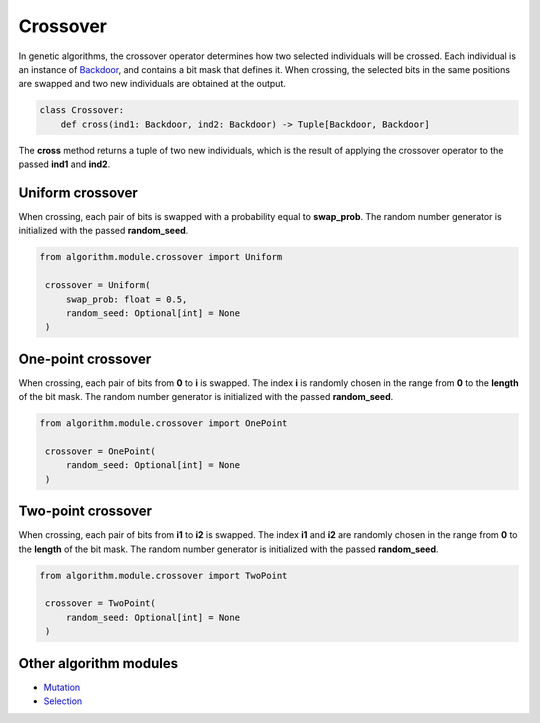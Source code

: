 Crossover
=========

| In genetic algorithms, the crossover operator determines how two selected individuals will be crossed. Each individual is an instance of `Backdoor <../instance_modules/variables.module.html#backdoor>`_, and contains a bit mask that defines it. When crossing, the selected bits in the same positions are swapped and two new individuals are obtained at the output.

.. code-block:: python

    class Crossover:
        def cross(ind1: Backdoor, ind2: Backdoor) -> Tuple[Backdoor, Backdoor]

| The **cross** method returns a tuple of two new individuals, which is the result of applying the crossover operator to the passed **ind1** and **ind2**.

Uniform crossover
-----------------

When crossing, each pair of bits is swapped with a probability equal to **swap_prob**. The random number generator is initialized with the passed **random_seed**.

.. code-block:: python

   from algorithm.module.crossover import Uniform

    crossover = Uniform(
        swap_prob: float = 0.5,
        random_seed: Optional[int] = None
    )

One-point crossover
-------------------

When crossing, each pair of bits from **0** to **i** is swapped. The index **i** is randomly chosen in the range from **0** to the **length** of the bit mask. The random number generator is initialized with the passed **random_seed**.

.. code-block:: python

   from algorithm.module.crossover import OnePoint

    crossover = OnePoint(
        random_seed: Optional[int] = None
    )

Two-point crossover
-------------------

When crossing, each pair of bits from **i1** to **i2** is swapped. The index **i1** and **i2** are randomly chosen in the range from **0** to the **length** of the bit mask. The random number generator is initialized with the passed **random_seed**.

.. code-block:: python

   from algorithm.module.crossover import TwoPoint

    crossover = TwoPoint(
        random_seed: Optional[int] = None
    )


Other algorithm modules
-----------------------

* `Mutation <mutation.module.html>`_
* `Selection <selection.module.html>`_
